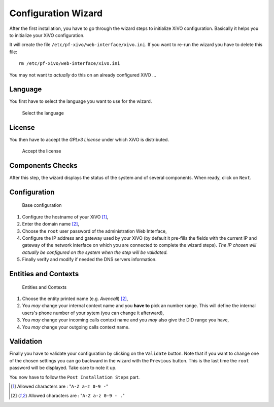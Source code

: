 ********************
Configuration Wizard
********************

After the first installation, you have to go through the wizard steps to initialize XiVO configuration.
Basically it helps you to initialize your XiVO configuration. 

It will create the file ``/etc/pf-xivo/web-interface/xivo.ini``.
If you want to re-run the wizard you have to delete this file::
    
    rm /etc/pf-xivo/web-interface/xivo.ini

|warning| You may not want to *actually* do this on an already configured XiVO ...


.. index:: wizard

Language
========

You first have to select the language you want to use for the wizard.

.. figure:: images/wizard_step1_lang.png
    :scale: 75%
    :alt: Base configuration
    
    Select the language
         

License
=======

You then have to accept the *GPLv3 License* under which XiVO is distributed.

.. figure:: images/wizard_step2_license.png
    :scale: 75%
    :alt: Accept the license

    Accept the license

Components Checks
=================

After this step, the wizard displays the status of the system and of several components. When ready, click on ``Next``.

Configuration
=============

.. figure:: images/wizard_step4_configuration.png
    :scale: 75%
    :alt: Base configuration

    Base configuration    

#. Configure the hostname of your XiVO [1]_,
#. Enter the domain name [2]_,
#. Choose the ``root`` user password of the administration Web Interface,
#. Configure the IP address and gateway used by your XiVO (by default it pre-fills the fields with the current IP and gateway of the network interface on which you are connected to complete the wizard steps). |warning| *The IP chosen will actually be configured on the system when the step will be validated.*
#. Finally verify and modify if needed the DNS servers information.


Entities and Contexts
=====================

.. figure:: images/wizard_step5_entities_contexts.png
    :scale: 75%
    :alt: Entities and Contexts

    Entities and Contexts

#. Choose the entity printed name (e.g. *Avencall*) [2]_,
#. You *may* change your internal context name and you **have to** pick an number range. This will define the internal users's phone number of your sytem (you can change it afterward),
#. You *may* change your incoming calls context name and you *may* also give the DID range you have,
#. You *may* change your outgoing calls context name.


Validation
==========

Finally you have to validate your configuration by clicking on the ``Validate`` button.
Note that if you want to change one of the chosen settings you can go backward in the wizard with the ``Previous`` button.
|warning| This is the last time the ``root`` password will be displayed. Take care to note it up.

You now have to follow the ``Post Installation Steps`` part.


.. [1] Allowed characters are : "``A-Z a-z 0-9 -``"
.. [2] Allowed characters are : "``A-Z a-z 0-9 - .``"
.. |warning| image:: ../../images/warning.gif

